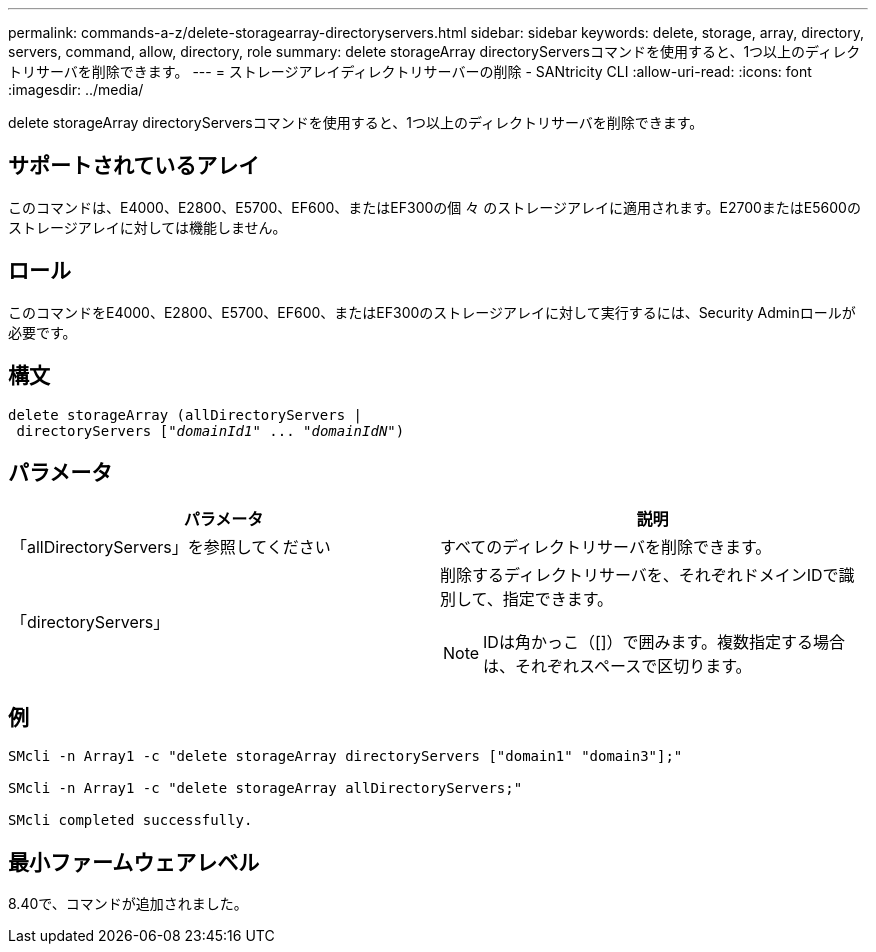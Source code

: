 ---
permalink: commands-a-z/delete-storagearray-directoryservers.html 
sidebar: sidebar 
keywords: delete, storage, array, directory, servers, command, allow, directory, role 
summary: delete storageArray directoryServersコマンドを使用すると、1つ以上のディレクトリサーバを削除できます。 
---
= ストレージアレイディレクトリサーバーの削除 - SANtricity CLI
:allow-uri-read: 
:icons: font
:imagesdir: ../media/


[role="lead"]
delete storageArray directoryServersコマンドを使用すると、1つ以上のディレクトリサーバを削除できます。



== サポートされているアレイ

このコマンドは、E4000、E2800、E5700、EF600、またはEF300の個 々 のストレージアレイに適用されます。E2700またはE5600のストレージアレイに対しては機能しません。



== ロール

このコマンドをE4000、E2800、E5700、EF600、またはEF300のストレージアレイに対して実行するには、Security Adminロールが必要です。



== 構文

[source, cli, subs="+macros"]
----
pass:quotes[delete storageArray (allDirectoryServers |
 directoryServers ["_domainId1_" ... "_domainIdN_"])
----


== パラメータ

[cols="2*"]
|===
| パラメータ | 説明 


 a| 
「allDirectoryServers」を参照してください
 a| 
すべてのディレクトリサーバを削除できます。



 a| 
「directoryServers」
 a| 
削除するディレクトリサーバを、それぞれドメインIDで識別して、指定できます。

[NOTE]
====
IDは角かっこ（[]）で囲みます。複数指定する場合は、それぞれスペースで区切ります。

====
|===


== 例

[listing]
----

SMcli -n Array1 -c "delete storageArray directoryServers ["domain1" "domain3"];"

SMcli -n Array1 -c "delete storageArray allDirectoryServers;"

SMcli completed successfully.
----


== 最小ファームウェアレベル

8.40で、コマンドが追加されました。
